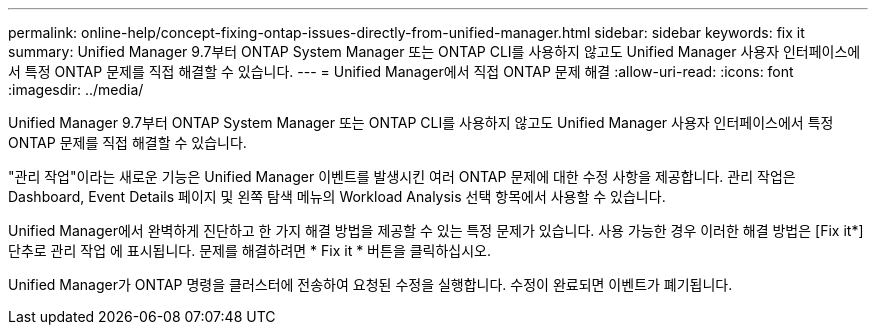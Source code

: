 ---
permalink: online-help/concept-fixing-ontap-issues-directly-from-unified-manager.html 
sidebar: sidebar 
keywords: fix it 
summary: Unified Manager 9.7부터 ONTAP System Manager 또는 ONTAP CLI를 사용하지 않고도 Unified Manager 사용자 인터페이스에서 특정 ONTAP 문제를 직접 해결할 수 있습니다. 
---
= Unified Manager에서 직접 ONTAP 문제 해결
:allow-uri-read: 
:icons: font
:imagesdir: ../media/


[role="lead"]
Unified Manager 9.7부터 ONTAP System Manager 또는 ONTAP CLI를 사용하지 않고도 Unified Manager 사용자 인터페이스에서 특정 ONTAP 문제를 직접 해결할 수 있습니다.

"관리 작업"이라는 새로운 기능은 Unified Manager 이벤트를 발생시킨 여러 ONTAP 문제에 대한 수정 사항을 제공합니다. 관리 작업은 Dashboard, Event Details 페이지 및 왼쪽 탐색 메뉴의 Workload Analysis 선택 항목에서 사용할 수 있습니다.

Unified Manager에서 완벽하게 진단하고 한 가지 해결 방법을 제공할 수 있는 특정 문제가 있습니다. 사용 가능한 경우 이러한 해결 방법은 [Fix it*] 단추로 관리 작업 에 표시됩니다. 문제를 해결하려면 * Fix it * 버튼을 클릭하십시오.

Unified Manager가 ONTAP 명령을 클러스터에 전송하여 요청된 수정을 실행합니다. 수정이 완료되면 이벤트가 폐기됩니다.

